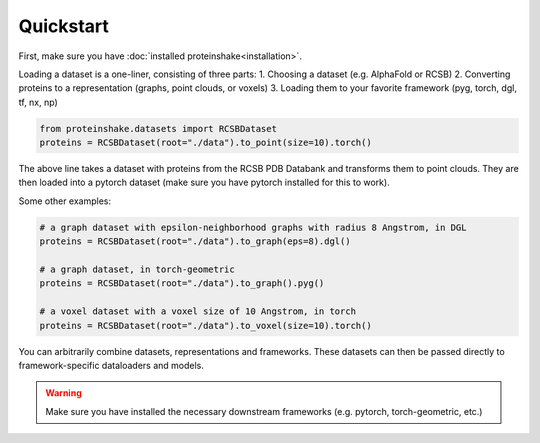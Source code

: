 Quickstart
============

First, make sure you have :doc:`installed proteinshake<installation>`. 

Loading a dataset is a one-liner, consisting of three parts:
1. Choosing a dataset (e.g. AlphaFold or RCSB)
2. Converting proteins to a representation (graphs, point clouds, or voxels)
3. Loading them to your favorite framework (pyg, torch, dgl, tf, nx, np)

.. code-block:: python

  from proteinshake.datasets import RCSBDataset
  proteins = RCSBDataset(root="./data").to_point(size=10).torch()


The above line takes a dataset with proteins from the RCSB PDB Databank and transforms them to point clouds. They are then loaded into a pytorch dataset (make sure you have pytorch installed for this to work).

Some other examples:

.. code-block:: python

  # a graph dataset with epsilon-neighborhood graphs with radius 8 Angstrom, in DGL
  proteins = RCSBDataset(root="./data").to_graph(eps=8).dgl()

  # a graph dataset, in torch-geometric 
  proteins = RCSBDataset(root="./data").to_graph().pyg()

  # a voxel dataset with a voxel size of 10 Angstrom, in torch
  proteins = RCSBDataset(root="./data").to_voxel(size=10).torch()

You can arbitrarily combine datasets, representations and frameworks.
These datasets can then be passed directly to framework-specific dataloaders and models.


.. warning:: 

        Make sure you have installed the necessary downstream frameworks (e.g. pytorch, torch-geometric, etc.)
